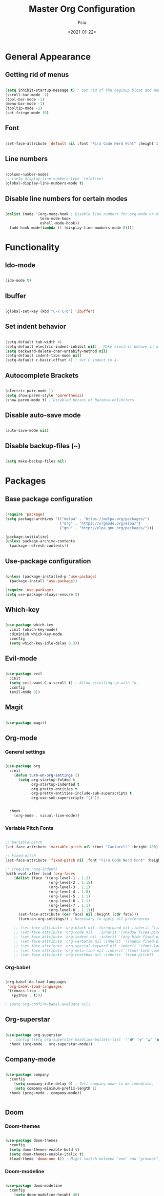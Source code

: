 #+TITLE: Master Org Configuration
#+AUTHOR: Pciu
#+DATE: <2021-01-22>
#+PROPERTY: header-args:emacs-lisp :tangle ~/.emacs.d/init.el

* General Appearance
** Getting rid of menus

#+begin_src emacs-lisp

  (setq inhibit-startup-message t) ; Get rid of the beginup bloat and menus.
  (scroll-bar-mode -1)
  (tool-bar-mode -1)
  (menu-bar-mode -1)
  (tooltip-mode -1)
  (set-fringe-mode 10)

#+end_src

** Font

#+begin_src emacs-lisp

(set-face-attribute 'default nil :font "Fira Code Nerd Font" :height 110)

#+end_src

** Line numbers

#+begin_src emacs-lisp

  (column-number-mode)
  ;; (setq display-line-numbers-type 'relative)
  (global-display-line-numbers-mode t)

#+end_src

** Disable line numbers for certain modes

#+begin_src emacs-lisp

  (dolist (mode '(org-mode-hook ; Disable line numbers for org-mode or other such modes.
                  term-mode-hook
                  eshell-mode-hook))
    (add-hook mode(lambda () (display-line-numbers-mode 0))))

#+end_src

* Functionality
** Ido-mode

#+begin_src emacs-lisp

  (ido-mode t)

#+end_src

** Ibuffer

#+begin_src emacs-lisp

  (global-set-key (kbd "C-x C-b") 'ibuffer)

#+end_src

** Set indent behavior

#+begin_src emacs-lisp

  (setq-default tab-width 4)
  (setq-default electric-indent-inhibit nil) ; Make electric behave in a normal way. (global-whitespace-mode)
  (setq backward-delete-char-untabify-method nil)
  (setq-default indent-tabs-mode nil)
  (setq-default c-basic-offset 4) ; Set C indent to 4.

#+end_src

** Autocomplete Brackets

#+begin_src emacs-lisp

  (electric-pair-mode 1)
  (setq show-paren-style 'parenthesis)
  (show-paren-mode t) ; Disabled becaus of Rainbow-delimiters

#+end_src

** Disable auto-save mode

#+begin_src emacs-lisp

  (auto-save-mode nil)

#+end_src

** Disable backup-files (~)

#+begin_src emacs-lisp

  (setq make-backup-files nil)

#+end_src

* Packages
** Base package configuration

#+begin_src emacs-lisp

  (require 'package)
  (setq package-archives '(("melpa" . "https://melpa.org/packages/")
                           ("org" . "https://orgmode.org/elpa/")
                           ("gnu" . "http://elpa.gnu.org/packages/")))

  (package-initialize)
  (unless package-archive-contents
    (package-refresh-contents))

#+end_src

** Use-package configuration

#+begin_src emacs-lisp

  (unless (package-installed-p 'use-package)
    (package-install 'use-package))

  (require 'use-package)
  (setq use-package-always-ensure t)

#+end_src

** Which-key

#+begin_src emacs-lisp

  (use-package which-key
    :init (which-key-mode)
    :diminish which-key-mode
    :config
    (setq which-key-idle-delay 0.3))

#+end_src

** Evil-mode

#+begin_src emacs-lisp

  (use-package evil
    :init 
    (setq evil-want-C-u-scroll t) ; Allow scrolling up with ^u.
    :config
    (evil-mode 0))

#+end_src

** Magit

#+begin_src emacs-lisp

  (use-package magit)

#+end_src

** Org-mode
*** General settings
#+begin_src emacs-lisp

  (use-package org
    :init
      (defun turn-on-org-settings ()
        (setq org-startup-folded t
              org-startup-indented t
              org-pretty-entities t
              org-pretty-entities-include-sub-superscripts t
              org-use-sub-superscripts "{}"))


    :hook
      (org-mode . visual-line-mode))

#+end_src

*** Variable Pitch Fonts

#+begin_src emacs-lisp

  ;; Variable-pitch
  (set-face-attribute 'variable-pitch nil :font "Cantarell" :height 180)

  ;; Fixed-pitch
  (set-face-attribute 'fixed-pitch nil :font "Fira Code Nerd Font" :height 100)

  ;; (require 'org-indent) 
  (with-eval-after-load 'org-faces
      (dolist (face '((org-level-1 . 1.2)
                      (org-level-2 . 1.15)
                      (org-level-3 . 1.1)
                      (org-level-4 . 1.0)
                      (org-level-5 . 1.1)
                      (org-level-6 . 1.1)
                      (org-level-7 . 1.1)
                      (org-level-8 . 1.1)))
        (set-face-attribute (car face) nil :height (cdr face)))
        (turn-on-org-settings)) ; Necessary to apply all preferences.

      ;; (set-face-attribute 'org-block nil :foreground nil :inherit 'fixed-pitch)
      ;; (set-face-attribute 'org-code nil   :inherit '(shadow fixed-pitch))
      ;; (set-face-attribute 'org-indent nil :inherit '(org-hide fixed-pitch))
      ;; (set-face-attribute 'org-verbatim nil :inherit '(shadow fixed-pitch))
      ;; (set-face-attribute 'org-special-keyword nil :inherit '(font-lock-comment-face fixed-pitch))
      ;; (set-face-attribute 'org-meta-line nil :inherit '(font-lock-comment-face fixed-pitch))
      ;; (set-face-attribute 'org-checkbox nil :inherit 'fixed-pitch))

#+end_src

*** Org-babel

#+begin_src emacs-lisp

(org-babel-do-load-languages
 'org-babel-load-languages
 '((emacs-lisp . t)
   (python . t)))

; (setq org-confirm-babel-evaluate nil)

#+end_src

** Org-superstar

#+begin_src emacs-lisp

  (use-package org-superstar
    ; :config (setq org-superstar-headline-bullets-list '("⬢" "◆" "▲" "■"))
    :hook (org-mode . org-superstar-mode))

#+end_src

** Company-mode

#+begin_src emacs-lisp

  (use-package company
    :config
      (setq company-idle-delay 0) ; Tell company-mode to be immediate.
      (setq company-minimum-prefix-length 1)
    :hook (prog-mode . company-mode))


#+end_src

** Doom
*** Doom-themes

#+begin_src emacs-lisp

  (use-package doom-themes
    :config
    (setq doom-themes-enable-bold t)
    (setq doom-themes-enable-italic t)
    (load-theme 'doom-one t)) ; Might switch between "one" and "gruvbox", both are pretty good.

#+end_src

*** Doom-modeline

#+begin_src emacs-lisp

  (use-package doom-modeline
    :config
      (setq doom-modeline-height 40)
    :hook (after-init . doom-modeline-mode))

#+end_src

** Lsp-mode

#+begin_src emacs-lisp

  (use-package lsp-mode
    :init
      (setq lsp-keymap-prefix "C-c l")
    :config
      (setq lsp-idle-delay 0.500)
      (setq lsp-enable-snippet 1)
    :hook
      (c-mode . lsp)
      (c++-mode . lsp)
      (python-mode . lsp)
      (javascript-mode . lsp)
      (lsp-mode . lsp-enable-which-key-integration))

#+end_src

** Lsp-jedi 

#+begin_src emacs-lisp

  (add-to-list 'exec-path "/home/ms45/.local/bin/")
  (use-package lsp-jedi)
    ;; :config
    ;; (with-eval-after-load "lsp-mode"
    ;;   (add-to-list 'lsp-disabled-clients 'pyls)
    ;;   (add-to-list 'lsp-enabled-clients 'jedi)))

#+end_src

** Yasnippet

#+begin_src emacs-lisp

  (use-package yasnippet
    :config (yas-global-mode 1))

#+end_src

** Yasnippet-snippets

#+begin_src emacs-lisp

  (use-package yasnippet-snippets)

#+end_src

** Expand-region

#+begin_src emacs-lisp

  (use-package expand-region
    :bind ("C-=" . er/expand-region))

#+end_src

